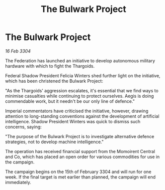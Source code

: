 :PROPERTIES:
:ID:       0c819854-8ac9-41f4-8b2b-aba0136fe1d9
:END:
#+title: The Bulwark Project
#+filetags: :3304:galnet:

* The Bulwark Project

/16 Feb 3304/

The Federation has launched an initiative to develop autonomous military hardware with which to fight the Thargoids. 

Federal Shadow President Felicia Winters shed further light on the initiative, which has been christened the Bulwark Project: 

"As the Thargoids' aggression escalates, it's essential that we find ways to minimise casualties while continuing to protect ourselves. Aegis is doing commendable work, but it needn't be our only line of defence." 

Imperial commentators have criticised the initiative, however, drawing attention to long-standing conventions against the development of artificial intelligence. Shadow President Winters was quick to dismiss such concerns, saying: 

"The purpose of the Bulwark Project is to investigate alternative defence strategies, not to develop machine intelligence." 

The operation has received financial support from the Momoirent Central and Co, which has placed an open order for various commodities for use in the campaign. 

The campaign begins on the 15th of February 3304 and will run for one week. If the final target is met earlier than planned, the campaign will end immediately.
